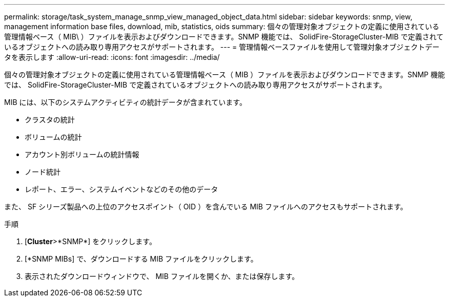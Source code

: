 ---
permalink: storage/task_system_manage_snmp_view_managed_object_data.html 
sidebar: sidebar 
keywords: snmp, view, management information base files, download, mib, statistics, oids 
summary: 個々の管理対象オブジェクトの定義に使用されている管理情報ベース（ MIB\ ）ファイルを表示およびダウンロードできます。SNMP 機能では、 SolidFire-StorageCluster-MIB で定義されているオブジェクトへの読み取り専用アクセスがサポートされます。 
---
= 管理情報ベースファイルを使用して管理対象オブジェクトデータを表示します
:allow-uri-read: 
:icons: font
:imagesdir: ../media/


[role="lead"]
個々の管理対象オブジェクトの定義に使用されている管理情報ベース（ MIB ）ファイルを表示およびダウンロードできます。SNMP 機能では、 SolidFire-StorageCluster-MIB で定義されているオブジェクトへの読み取り専用アクセスがサポートされます。

MIB には、以下のシステムアクティビティの統計データが含まれています。

* クラスタの統計
* ボリュームの統計
* アカウント別ボリュームの統計情報
* ノード統計
* レポート、エラー、システムイベントなどのその他のデータ


また、 SF シリーズ製品への上位のアクセスポイント（ OID ）を含んでいる MIB ファイルへのアクセスもサポートされます。

.手順
. [*Cluster*>*SNMP*] をクリックします。
. [*SNMP MIBs] で、ダウンロードする MIB ファイルをクリックします。
. 表示されたダウンロードウィンドウで、 MIB ファイルを開くか、または保存します。

